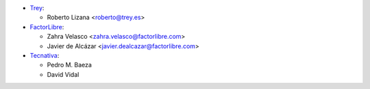 * `Trey <https://www.trey.es>`_:

  * Roberto Lizana <roberto@trey.es>

* `FactorLibre <https://www.factorlibre.com>`_:

  * Zahra Velasco <zahra.velasco@factorlibre.com>
  * Javier de Alcázar <javier.dealcazar@factorlibre.com>
* `Tecnativa <https://www.tecnativa.com>`_:

  * Pedro M. Baeza
  * David Vidal

